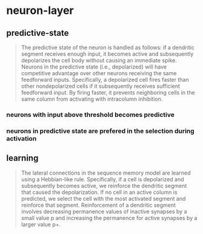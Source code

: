 * neuron-layer
** predictive-state
 #+BEGIN_QUOTE
 The predictive state of the neuron is handled as follows: if a dendritic segment receives enough input, it becomes active and subsequently depolarizes the cell body without causing an immediate spike.
 Neurons in the predictive state (i.e., depolarized) will have competitive advantage over other neurons receiving the same feedforward inputs. Specifically, a depolarized cell fires faster than other nondepolarized cells if it subsequently receives sufficient feedforward input. By firing faster, it prevents neighboring cells in the same column from activating with intracolumn inhibition.
 #+END_QUOTE
*** neurons with input above threshold becomes predictive
*** neurons in predictive state are prefered in the selection during activation
** learning
 #+BEGIN_QUOTE
 The lateral connections in the sequence memory model are learned using a Hebbian-like rule. Specifically, if a cell is depolarized and subsequently becomes active, we reinforce the dendritic segment that caused the depolarization. If no cell in an active column is predicted, we select the cell with the most activated segment and reinforce that segment. Reinforcement of a dendritic segment involves decreasing permanence values of inactive synapses by a small value p and increasing the permanence for active synapses by a larger value p+.
 #+END_QUOTE
